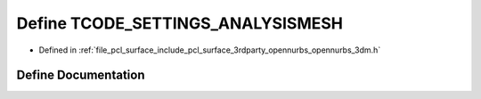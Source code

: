 .. _exhale_define_opennurbs__3dm_8h_1abf0d227e2c3f67584c6cfdb14cfd0c0a:

Define TCODE_SETTINGS_ANALYSISMESH
==================================

- Defined in :ref:`file_pcl_surface_include_pcl_surface_3rdparty_opennurbs_opennurbs_3dm.h`


Define Documentation
--------------------


.. doxygendefine:: TCODE_SETTINGS_ANALYSISMESH
